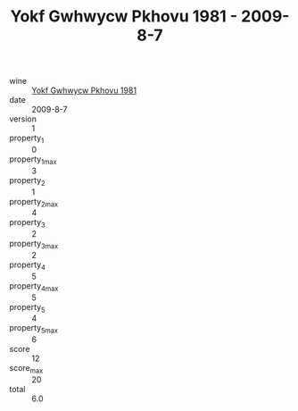 :PROPERTIES:
:ID:                     79fdda76-04ca-4a5e-bc77-27b6e5756a3f
:END:
#+TITLE: Yokf Gwhwycw Pkhovu 1981 - 2009-8-7

- wine :: [[id:1ca49213-924d-4dee-828d-a3036ea90b14][Yokf Gwhwycw Pkhovu 1981]]
- date :: 2009-8-7
- version :: 1
- property_1 :: 0
- property_1_max :: 3
- property_2 :: 1
- property_2_max :: 4
- property_3 :: 2
- property_3_max :: 2
- property_4 :: 5
- property_4_max :: 5
- property_5 :: 4
- property_5_max :: 6
- score :: 12
- score_max :: 20
- total :: 6.0


